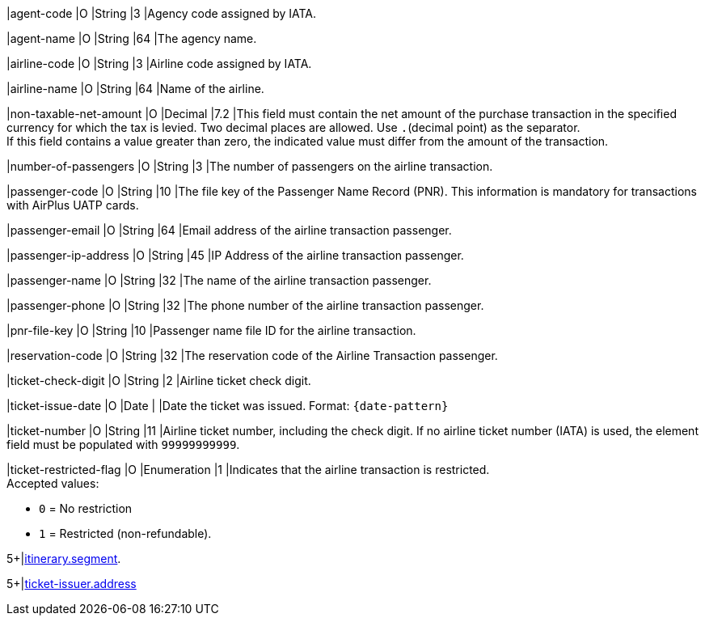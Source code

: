 // This include file requires the shortcut {listname} in the link, as this include file is used in different environments.
// The shortcut guarantees that the target of the link remains in the current environment.

|agent-code 
|O 
|String 
|3	
|Agency code assigned by IATA.

|agent-name 
|O 
|String 
|64	
|The agency name.

|airline-code 
|O 
|String 
|3	
|Airline code assigned by IATA.

|airline-name 
|O 
|String	
|64	
|Name of the airline.

|non-taxable-net-amount 
|O 
|Decimal	
|7.2 
|This field must contain the net amount of the purchase transaction in the specified currency for which the tax is levied. Two decimal places are allowed. Use ``.``(decimal point) as the separator. + 
If this field contains a value greater than zero, the indicated value must differ from the amount of the transaction. 

|number-of-passengers 
|O 
|String 
|3	
|The number of passengers on the airline transaction.

|passenger-code 
|O 
|String	
|10	
|The file key of the Passenger Name Record (PNR). This information is mandatory for transactions with AirPlus UATP cards.

|passenger-email 
|O 
|String	
|64	
|Email address of the airline transaction passenger.

|passenger-ip-address 
|O 
|String 
|45 
|IP Address of the airline transaction passenger.

|passenger-name 
|O 
|String	
|32	
|The name of the airline transaction passenger.

|passenger-phone 
|O 
|String	
|32	
|The phone number of the airline transaction passenger.

|pnr-file-key 
|O 
|String	
|10	
|Passenger name file ID for the airline transaction.

|reservation-code 
|O 
|String 
|32 
|The reservation code of the Airline Transaction passenger.

|ticket-check-digit 
|O 
|String 
|2	
|Airline ticket check digit.

|ticket-issue-date 
|O 
|Date 
| 
|Date the ticket was issued. Format: ``{date-pattern}``

|ticket-number 
|O 
|String 
|11	
|Airline ticket number, including the check digit. If no airline ticket number (IATA) is used, the element field must be populated with ``99999999999``.

|ticket-restricted-flag 
|O 
|Enumeration 
|1 
|Indicates that the airline transaction is restricted. +
Accepted values: +

* ``0`` = No restriction +
* ``1`` = Restricted (non-refundable).

//-

5+|<<{listname}_request_segment, itinerary.segment>>. 

5+|<<{listname}_request_address, ticket-issuer.address>> 

//-